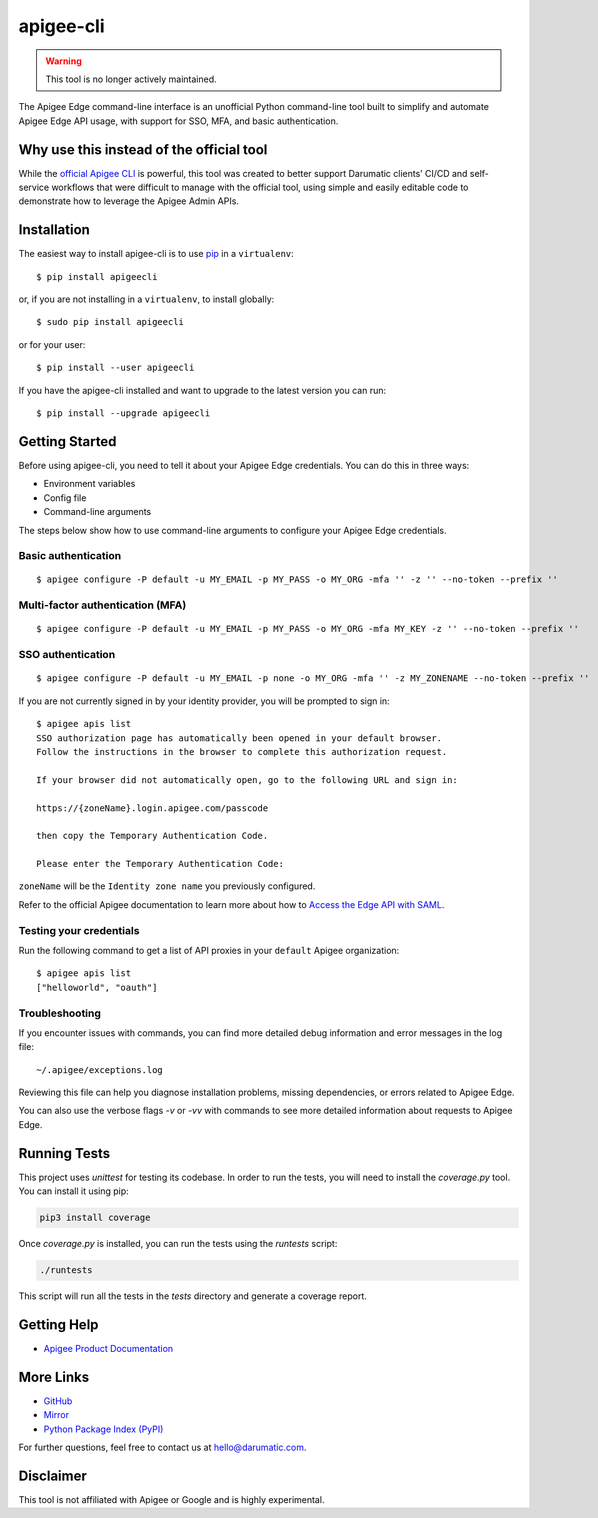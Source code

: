 ==========
apigee-cli
==========

|Python version| |Downloads| |License|

.. warning::

   This tool is no longer actively maintained.

The Apigee Edge command-line interface is an unofficial Python command-line tool built to simplify and automate Apigee Edge API usage, with support for SSO, MFA, and basic authentication.

-----------------------------------------
Why use this instead of the official tool
-----------------------------------------

While the `official Apigee CLI`_ is powerful, this tool was created to better support Darumatic clients’ CI/CD and self-service workflows that were difficult to manage with the official tool, using simple and easily editable code to demonstrate how to leverage the Apigee Admin APIs.

------------
Installation
------------

The easiest way to install apigee-cli is to use `pip`_ in a ``virtualenv``::

    $ pip install apigeecli

or, if you are not installing in a ``virtualenv``, to install globally::

    $ sudo pip install apigeecli

or for your user::

    $ pip install --user apigeecli

If you have the apigee-cli installed and want to upgrade to the latest version
you can run::

    $ pip install --upgrade apigeecli

---------------
Getting Started
---------------

Before using apigee-cli, you need to tell it about your Apigee Edge credentials. You
can do this in three ways:

* Environment variables
* Config file
* Command-line arguments

The steps below show how to use command-line arguments to configure your Apigee Edge credentials.

^^^^^^^^^^^^^^^^^^^^
Basic authentication
^^^^^^^^^^^^^^^^^^^^

::

    $ apigee configure -P default -u MY_EMAIL -p MY_PASS -o MY_ORG -mfa '' -z '' --no-token --prefix ''

^^^^^^^^^^^^^^^^^^^^^^^^^^^^^^^^^
Multi-factor authentication (MFA)
^^^^^^^^^^^^^^^^^^^^^^^^^^^^^^^^^

::

    $ apigee configure -P default -u MY_EMAIL -p MY_PASS -o MY_ORG -mfa MY_KEY -z '' --no-token --prefix ''

^^^^^^^^^^^^^^^^^^
SSO authentication
^^^^^^^^^^^^^^^^^^

::

    $ apigee configure -P default -u MY_EMAIL -p none -o MY_ORG -mfa '' -z MY_ZONENAME --no-token --prefix ''

If you are not currently signed in by your identity provider, you will be prompted to sign in::

    $ apigee apis list
    SSO authorization page has automatically been opened in your default browser.
    Follow the instructions in the browser to complete this authorization request.

    If your browser did not automatically open, go to the following URL and sign in:

    https://{zoneName}.login.apigee.com/passcode

    then copy the Temporary Authentication Code.

    Please enter the Temporary Authentication Code:

``zoneName`` will be the ``Identity zone name`` you previously configured.

Refer to the official Apigee documentation to learn more about how to `Access the Edge API with SAML`_.

^^^^^^^^^^^^^^^^^^^^^^^^
Testing your credentials
^^^^^^^^^^^^^^^^^^^^^^^^

Run the following command to get a list of API proxies in your ``default`` Apigee organization::

    $ apigee apis list
    ["helloworld", "oauth"]

^^^^^^^^^^^^^^^
Troubleshooting
^^^^^^^^^^^^^^^

If you encounter issues with commands, you can find more detailed debug information and error messages in the log file:

::

    ~/.apigee/exceptions.log

Reviewing this file can help you diagnose installation problems, missing dependencies, or errors related to Apigee Edge. 

You can also use the verbose flags `-v` or `-vv` with commands to see more detailed information about requests to Apigee Edge.

-------------
Running Tests
-------------

This project uses `unittest` for testing its codebase. In order to run the tests, you will need to install the `coverage.py` tool. You can install it using pip:

.. code-block:: bash

   pip3 install coverage

Once `coverage.py` is installed, you can run the tests using the `runtests` script:

.. code-block:: bash

   ./runtests

This script will run all the tests in the `tests` directory and generate a coverage report.

------------
Getting Help
------------

* `Apigee Product Documentation`_

----------
More Links
----------

* `GitHub`_
* `Mirror`_
* `Python Package Index (PyPI)`_

For further questions, feel free to contact us at hello@darumatic.com.

----------
Disclaimer
----------

This tool is not affiliated with Apigee or Google and is highly experimental.


.. _`official Apigee CLI`: https://github.com/apigee/apigeetool-node

.. |Upload Python Package badge| image:: https://github.com/mdelotavo/apigee-cli/workflows/Upload%20Python%20Package/badge.svg
    :target: https://github.com/mdelotavo/apigee-cli/actions?query=workflow%3A%22Upload+Python+Package%22

.. |Python package badge| image:: https://github.com/mdelotavo/apigee-cli/workflows/Python%20package/badge.svg
    :target: https://github.com/mdelotavo/apigee-cli/actions?query=workflow%3A%22Python+package%22

.. |Code style: black| image:: https://img.shields.io/badge/code%20style-black-000000.svg
    :target: https://github.com/psf/black

.. |PyPI| image:: https://img.shields.io/pypi/v/apigeecli
    :target: https://pypi.org/project/apigeecli/

.. |License| image:: https://img.shields.io/badge/License-Apache%202.0-blue.svg
    :target: https://opensource.org/licenses/Apache-2.0

.. |Python version| image:: https://img.shields.io/pypi/pyversions/apigeecli
    :target: https://pypi.org/project/apigeecli/

.. |PyPI Version| image:: https://badge.fury.io/py/apigeecli.svg
   :target: https://badge.fury.io/py/apigeecli

.. |Downloads| image:: https://pepy.tech/badge/apigeecli
    :target: https://pepy.tech/project/apigeecli

.. _`Apigee Product Documentation`: https://apidocs.apigee.com/management/apis

.. _`Permissions reference`: https://docs.apigee.com/api-platform/system-administration/permissions

.. _`Add permissions to testing role`: https://docs.apigee.com/api-platform/system-administration/managing-roles-api#addpermissionstotestingrole

.. _pip: http://www.pip-installer.org/en/latest/

.. _`Universal Command Line Interface for Amazon Web Services`: https://github.com/aws/aws-cli

.. _`The Apigee Management API command-line interface documentation`: https://darumatic.github.io/apigee-cli/index.html

.. _`GitHub`: https://github.com/darumatic/apigee-cli

.. _`Python Package Index (PyPI)`: https://pypi.org/project/apigeecli/

.. _`Access the Edge API with SAML`: https://docs.apigee.com/api-platform/system-administration/using-saml

.. _`Commands cheatsheet`: https://github.com/mdelotavo/apigee-cli-docs

.. _`Using SAML with automated tasks`: https://github.com/mdelotavo/apigee-cli-docs

.. _`Tabulating deployments`: https://github.com/mdelotavo/apigee-cli-docs

.. _`Tabulating resource permissions`: https://github.com/mdelotavo/apigee-cli-docs

.. _`Troubleshooting`: https://github.com/mdelotavo/apigee-cli-docs

.. _`Mirror`: https://github.com/mdelotavo/apigee-cli

.. _`Apigee CI/CD Docker releases`: https://hub.docker.com/r/darumatic/apigee-cicd

